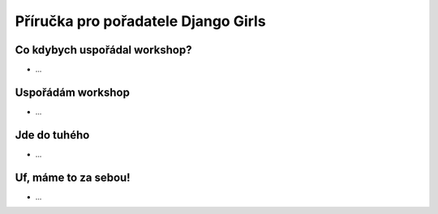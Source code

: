 Příručka pro pořadatele Django Girls
====================================

Co kdybych uspořádal workshop?
------------------------------

- ...

Uspořádám workshop
------------------

- ...

Jde do tuhého
-------------

- ...

Uf, máme to za sebou!
---------------------

- ...
